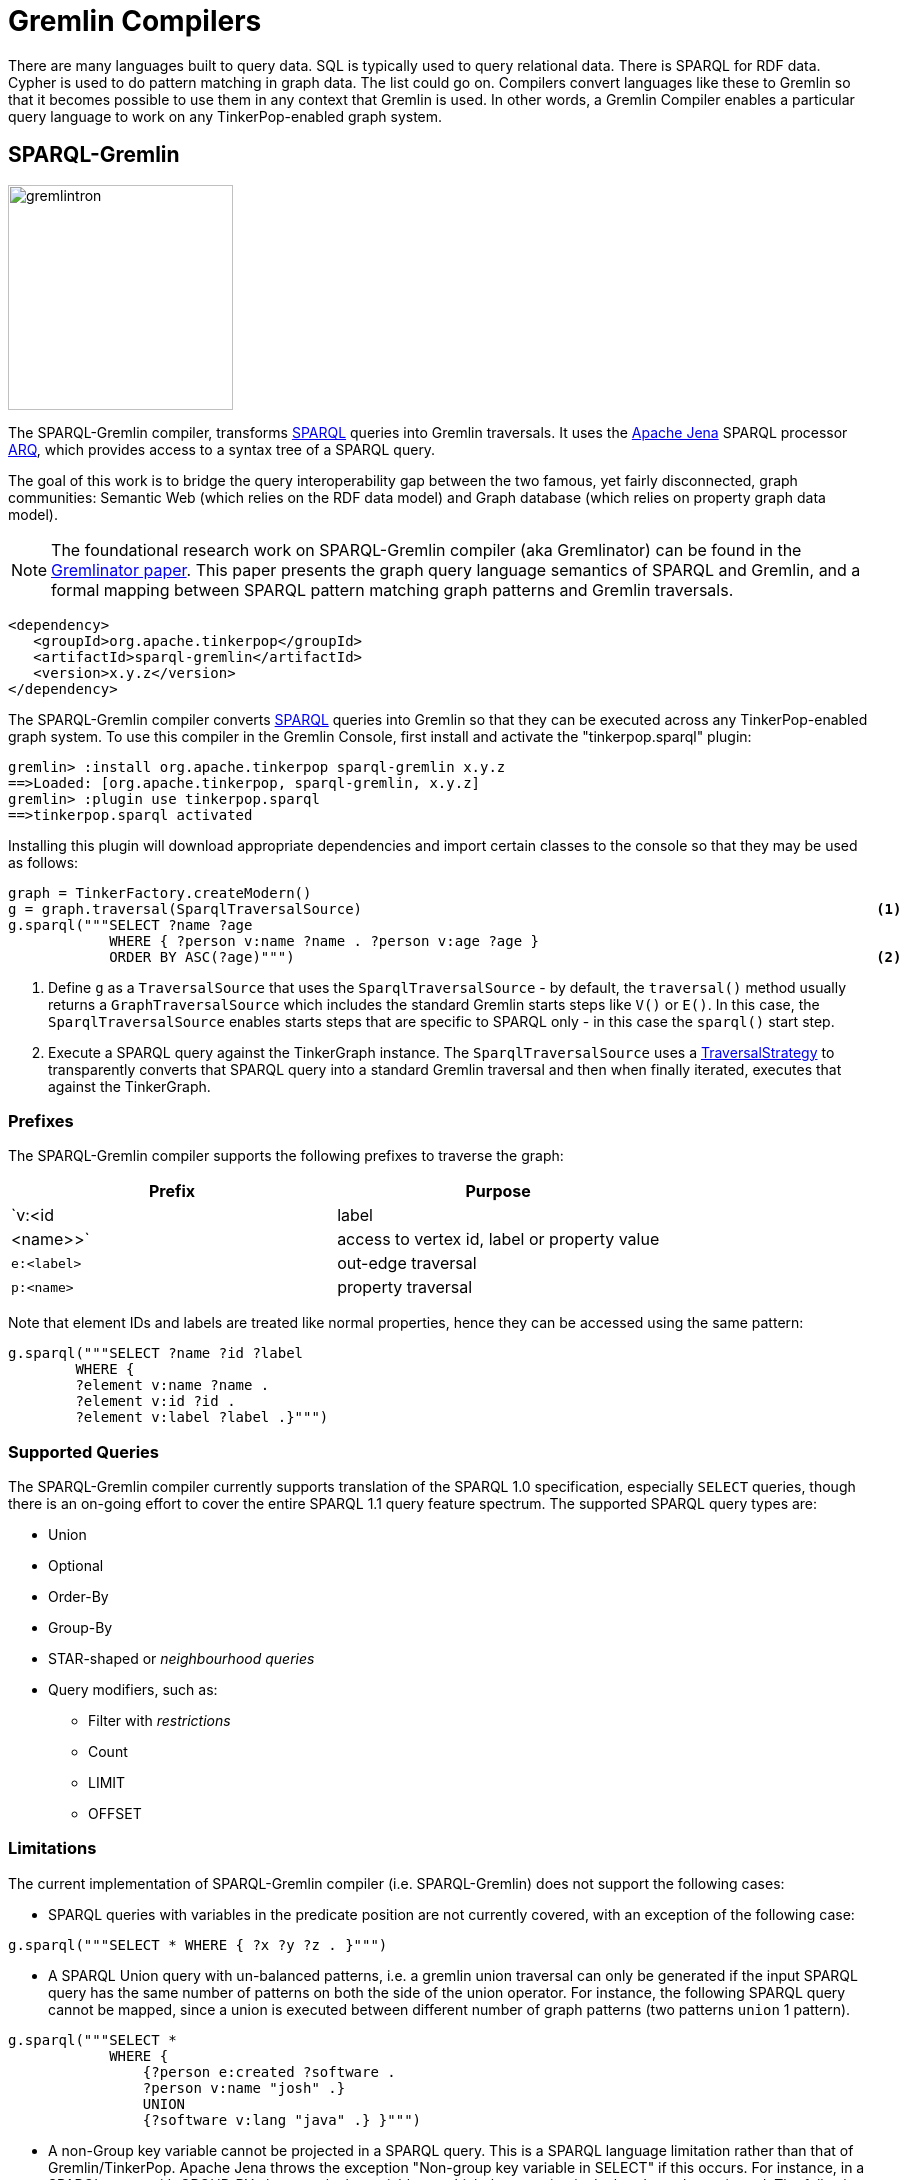 ////
Licensed to the Apache Software Foundation (ASF) under one or more
contributor license agreements.  See the NOTICE file distributed with
this work for additional information regarding copyright ownership.
The ASF licenses this file to You under the Apache License, Version 2.0
(the "License"); you may not use this file except in compliance with
the License.  You may obtain a copy of the License at

  http://www.apache.org/licenses/LICENSE-2.0

Unless required by applicable law or agreed to in writing, software
distributed under the License is distributed on an "AS IS" BASIS,
WITHOUT WARRANTIES OR CONDITIONS OF ANY KIND, either express or implied.
See the License for the specific language governing permissions and
limitations under the License.
////
[[compilers]]
= Gremlin Compilers

There are many languages built to query data. SQL is typically used to query relational data. There is SPARQL for RDF
data. Cypher is used to do pattern matching in graph data. The list could go on. Compilers convert languages like
these to Gremlin so that it becomes possible to use them in any context that Gremlin is used. In other words, a
Gremlin Compiler enables a particular query language to work on any TinkerPop-enabled graph system.

[[sparql-gremlin]]
== SPARQL-Gremlin

image::gremlintron.png[width=225]

The SPARQL-Gremlin compiler, transforms link:https://en.wikipedia.org/wiki/SPARQL[SPARQL] queries into Gremlin
traversals. It uses the https://jena.apache.org/index.html[Apache Jena] SPARQL processor
link:https://jena.apache.org/documentation/query/index.html[ARQ], which provides access to a syntax tree of a
SPARQL query.

The goal of this work is to bridge the query interoperability gap between the two famous, yet fairly disconnected,
graph communities: Semantic Web (which relies on the RDF data model) and Graph database (which relies on property graph
data model).

NOTE: The foundational research work on SPARQL-Gremlin compiler (aka Gremlinator) can be found in the
link:https://arxiv.org/pdf/1801.02911.pdf[Gremlinator paper]. This paper presents the graph query language semantics of
SPARQL and Gremlin, and a formal mapping between SPARQL pattern matching graph patterns and Gremlin traversals.

[source,xml]
----
<dependency>
   <groupId>org.apache.tinkerpop</groupId>
   <artifactId>sparql-gremlin</artifactId>
   <version>x.y.z</version>
</dependency>
----

The SPARQL-Gremlin compiler converts link:https://en.wikipedia.org/wiki/SPARQL[SPARQL] queries into Gremlin so that
they can be executed across any TinkerPop-enabled graph system. To use this compiler in the Gremlin Console, first
install and activate the "tinkerpop.sparql" plugin:

[source,text]
----
gremlin> :install org.apache.tinkerpop sparql-gremlin x.y.z
==>Loaded: [org.apache.tinkerpop, sparql-gremlin, x.y.z]
gremlin> :plugin use tinkerpop.sparql
==>tinkerpop.sparql activated
----

Installing this plugin will download appropriate dependencies and import certain classes to the console so that they
may be used as follows:

[gremlin-groovy,modern]
----
graph = TinkerFactory.createModern()
g = graph.traversal(SparqlTraversalSource)                                                             <1>
g.sparql("""SELECT ?name ?age
            WHERE { ?person v:name ?name . ?person v:age ?age }
            ORDER BY ASC(?age)""")                                                                     <2>
----

<1> Define `g` as a `TraversalSource` that uses the `SparqlTraversalSource` - by default, the `traversal()` method
usually returns a `GraphTraversalSource` which includes the standard Gremlin starts steps like `V()` or `E()`. In this
case, the `SparqlTraversalSource` enables starts steps that are specific to SPARQL only - in this case the `sparql()`
start step.
<2> Execute a SPARQL query against the TinkerGraph instance. The `SparqlTraversalSource` uses a
<<traversalstrategy,TraversalStrategy>> to transparently converts that SPARQL query into a standard Gremlin traversal
and then when finally iterated, executes that against the TinkerGraph.

[[prefixes]]
=== Prefixes

The SPARQL-Gremlin compiler supports the following prefixes to traverse the graph:

[cols=",",options="header",]
|====================================
|Prefix |Purpose
|`v:<id|label|<name>>` |access to vertex id, label or property value
|`e:<label>` |out-edge traversal
|`p:<name>` |property traversal
|====================================

Note that element IDs and labels are treated like normal properties, hence they can be accessed using the same pattern:

[gremlin-groovy,existing]
----
g.sparql("""SELECT ?name ?id ?label 
	WHERE { 
	?element v:name ?name . 
	?element v:id ?id . 
	?element v:label ?label .}""")
----

[[supported-queries]]
=== Supported Queries

The SPARQL-Gremlin compiler currently supports translation of the SPARQL 1.0 specification, especially `SELECT`
queries, though there is an on-going effort to cover the entire SPARQL 1.1 query feature spectrum. The supported
SPARQL query types are:

* Union 
* Optional 
* Order-By 
* Group-By 
* STAR-shaped or _neighbourhood queries_ 
* Query modifiers, such as: 
** Filter with _restrictions_ 
** Count 
** LIMIT 
** OFFSET

[[limitations]]
=== Limitations

The current implementation of SPARQL-Gremlin compiler (i.e. SPARQL-Gremlin) does not support the following cases:

* SPARQL queries with variables in the predicate position are not currently covered, with an exception of the following
case:

[source,groovy]
----
g.sparql("""SELECT * WHERE { ?x ?y ?z . }""")
----

* A SPARQL Union query with un-balanced patterns, i.e. a gremlin union traversal can only be generated if the input
SPARQL query has the same number of patterns on both the side of the union operator. For instance, the following
SPARQL query cannot be mapped, since a union is executed between different number of graph patterns (two patterns
`union` 1 pattern).

[source,groovy]
----
g.sparql("""SELECT *
            WHERE {
                {?person e:created ?software .
                ?person v:name "josh" .}
                UNION
                {?software v:lang "java" .} }""")
----

* A non-Group key variable cannot be projected in a SPARQL query. This is a SPARQL language limitation rather than
that of Gremlin/TinkerPop. Apache Jena throws the exception "Non-group key variable in SELECT" if this occurs.
For instance, in a SPARQL query with GROUP-BY clause, only the variable on which the grouping is declared, can be
projected. The following query is valid:

[source,groovy]
----
g.sparql("""SELECT ?age
            WHERE {
                ?person v:label "person" .
                ?person v:age ?age .
                ?person v:name ?name .} GROUP BY (?age)""")
----

Whereas, the following SPARQL query will be invalid:

[source,groovy]
----
g.sparql("""SELECT ?person
            WHERE {
              ?person v:label "person" .
              ?person v:age ?age .
              ?person v:name ?name .} GROUP BY (?age)""")
----

* In a SPARQL query with an ORDER-BY clause, the ordering occurs with respect to the first projected variable in the
query. It is possible to choose any number of variable to be projected, however, the first variable in the selection
will be the ordering decider. For instance, in the query:

[source,groovy]
----
g.sparql("""SELECT ?name ?age
            WHERE {
                ?person v:label "person" .
                ?person v:age ?age .
                ?person v:name ?name . } ORDER BY (?age)""")
----

the result set will be ordered according to the `?name` variable (in ascending order by default) despite having passed
`?age` in the order by. Whereas, for the following query:

[source,groovy]
----
g.sparql("""SELECT ?age ?name
            WHERE {
                ?person v:label "person" .
                ?person v:age ?age .
                ?person v:name ?name . } ORDER BY (?age)""")
----

the result set will be ordered according to the `?age` (as it is the first projected variable). Finally, for the
select all case (`SELECT *`):

[source,groovy]
----
g.sparql("""SELECT *
            WHERE { ?person v:label "person" . ?person v:age ?age . ?person v:name ?name . } ORDER BY (?age)""")
----

the the variable encountered first will be the ordering decider, i.e. since we have `?person` encountered first,
the result set will be ordered according to the `?person` variable (which are vertex id).

* In the current implementation, `OPTIONAL` clause doesn't work under nesting with `UNION` clause (i.e. multiple optional
clauses with in a union clause) and `ORDER-By` clause (i.e. declaring ordering over triple patterns within optional
clauses). Everything else with SPARQL `OPTIONAL` works just fine.

[[examples]]
=== Examples

The following section presents examples of SPARQL queries that are currently covered by the SPARQL-Gremlin compiler.

==== Select All

Select all vertices in the graph.

[gremlin-groovy,existing]
----
g.sparql("""SELECT * WHERE { }""")
----

==== Match Constant Values

Select all vertices with the label `person`.

[gremlin-groovy,existing]
----
g.sparql("""SELECT * WHERE {  ?person v:label "person" .}""")
----

==== Select Specific Elements

Select the values of the properties `name` and `age` for each `person` vertex.

[gremlin-groovy,existing]
----
g.sparql("""SELECT ?name ?age
WHERE {
  ?person v:label "person" .
  ?person v:name ?name .
  ?person v:age ?age . }""")
----

==== Pattern Matching

Select only those persons who created a project.

[gremlin-groovy,existing]
----
g.sparql("""SELECT ?name ?age
WHERE {
  ?person v:label "person" .
  ?person v:name ?name .
  ?person v:age ?age .
  ?person e:created ?project . }""")
----

==== Filtering

Select only those persons who are older than 30.

[gremlin-groovy,existing]
----
g.sparql("""SELECT ?name ?age
WHERE {
  ?person v:label "person" .
  ?person v:name ?name .
  ?person v:age ?age .
    FILTER (?age > 30) }""")
----

==== Deduplication

Select the distinct names of the created projects.

[gremlin-groovy,existing]
----
g.sparql("""SELECT DISTINCT ?name
WHERE {
  ?person v:label "person" .
  ?person v:age ?age .
  ?person e:created ?project .
  ?project v:name ?name .
    FILTER (?age > 30)}""")
----

==== Multiple Filters

Select the distinct names of all Java projects.

[gremlin-groovy,existing]
----
g.sparql("""SELECT DISTINCT ?name
WHERE {
  ?person v:label "person" .
  ?person v:age ?age .
  ?person e:created ?project .
  ?project v:name ?name .
  ?project v:lang ?lang .
    FILTER (?age > 30 && ?lang = "java") }""")
----

==== Union

Select all persons who have developed a software in java using union.

[gremlin-groovy,existing]
----
g.sparql("""SELECT * 
WHERE {
  {?person e:created ?software .}
  UNION
  {?software v:lang "java" .} }""")
----

==== Optional

Return the names of the persons who have created a software in java and optionally python.

[source,groovy]
----
g.sparql("""SELECT ?person 
WHERE {
  ?person v:label "person" .
  ?person e:created ?software .
  ?software v:lang "java" .
  OPTIONAL {?software v:lang "python" . }}""")
----

==== Order By

Select all vertices with the label `person` and order them by their age.

[gremlin-groovy,existing]
----
g.sparql("""SELECT ?age ?name
WHERE {
  ?person v:label "person" .
  ?person v:age ?age .
  ?person v:name ?name .
} ORDER BY (?age))
----

==== Group By

Select all vertices with the label `person` and group them by their age.

[gremlin-groovy,existing]
----
g.sparql("""SELECT ?age 
WHERE {
  ?person v:label "person" .
  ?person v:age ?age .
} GROUP BY (?age)""")
----

==== Mixed/complex/aggregation-based queries

Count the number of projects which have been created by persons under the age of 30 and group them by age. Return only
the top two.

[source,groovy]
----
g.sparql("""SELECT (COUNT(?project) as ?p)
WHERE {
  ?person v:label "person" .
  ?person v:age ?age . FILTER (?age < 30)
  ?person e:created ?project .
} GROUP BY (?age) LIMIT 2""")
----

==== Meta-Property Access

Accessing the Meta-Property of a graph element. Meta-Property can be perceived as the reified statements in an RDF
graph.

[gremlin-groovy,theCrew]
----
g = graph.traversal(SparqlTraversalSource)
g.sparql("""SELECT ?name ?startTime
WHERE {
  ?person v:name "daniel" .
  ?person p:location ?location .
  ?location v:value ?name .
  ?location v:startTime ?startTime }""")
----

==== STAR-shaped queries

STAR-shaped queries are the queries that form/follow a star-shaped execution plan. These in terms of graph traversals
can be perceived as path queries or neighborhood queries. For instance, getting all the information about a specific
`person` or `software`.

[gremlin-groovy,existing]
----
g.sparql("""SELECT ?age ?software ?lang ?name
WHERE {
  ?person v:name "josh" .
  ?person v:age ?age .
  ?person e:created ?software .
  ?software v:lang ?lang .
  ?software v:name ?name . }""")
----
